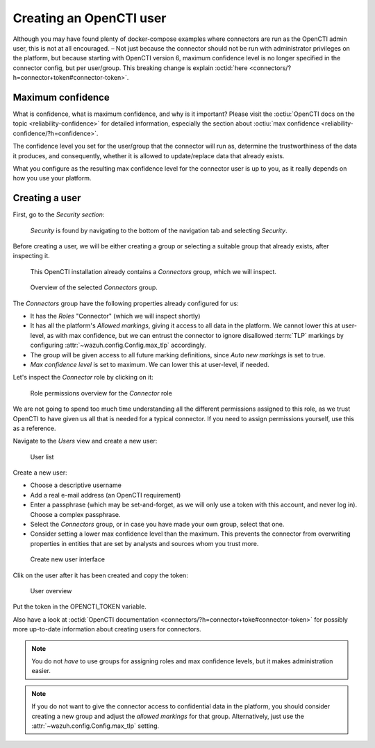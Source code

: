 .. _create-opencti-user:

Creating an OpenCTI user
========================

Although you may have found plenty of docker-compose examples where connectors
are run as the OpenCTI admin user, this is not at all encouraged. – Not just
because the connector should not be run with administrator privileges on the
platform, but because starting with OpenCTI version 6, maximum confidence level
is no longer specified in the connector config, but per user/group. This
breaking change is explain :octid:`here
<connectors/?h=connector+token#connector-token>`.

Maximum confidence
~~~~~~~~~~~~~~~~~~

What is confidence, what is maximum confidence, and why is it important? Please
visit the :octiu:`OpenCTI docs on the topic <reliability-confidence>` for
detailed information, especially the section about :octiu:`max confidence
<reliability-confidence/?h=confidence>`.

The confidence level you set for the user/group that the connector will run as,
determine the trustworthiness of the data it produces, and consequently,
whether it is allowed to update/replace data that already exists.

What you configure as the resulting max confidence level for the connector user
is up to you, as it really depends on how you use your platform.

Creating a user
~~~~~~~~~~~~~~~

First, go to the *Security section*:

.. figure:: images/cti_user_1.png
   
   *Security* is found by navigating to the bottom of the navigation tab and
   selecting *Security*.

Before creating a user, we will be either creating a group or selecting a
suitable group that already exists, after inspecting it.

.. figure:: images/cti_user_2.png
   
   This OpenCTI installation already contains a *Connectors* group, which we
   will inspect.

.. figure:: images/cti_user_3.png
   
   Overview of the selected *Connectors* group.

The *Connectors* group have the following properties already configured for us:

- It has the *Roles* "Connector" (which we will inspect shortly)
- It has all the platform's *Allowed markings*, giving it access to all data in
  the platform. We cannot lower this at user-level, as with max confidence, but
  we can entrust the connector to ignore disallowed :term:`TLP` markings by
  configuring :attr:`~wazuh.config.Config.max_tlp` accordingly.
- The group will be given access to all future marking definitions, since *Auto
  new markings* is set to true.
- *Max confidence level* is set to maximum. We can lower this at user-level, if
  needed.

Let's inspect the *Connector* role by clicking on it:

.. figure:: images/cti_user_4.png

   Role permissions overview for the *Connector* role

We are not going to spend too much time understanding all the different
permissions assigned to this role, as we trust OpenCTI to have given us all
that is needed for a typical connector. If you need to assign permissions
yourself, use this as a reference.

Navigate to the *Users* view and create a new user:

.. figure:: images/cti_user_5.png

   User list

Create a new user:

- Choose a descriptive username
- Add a real e-mail address (an OpenCTI requirement)
- Enter a passphrase (which may be set-and-forget, as we will only use a token
  with this account, and never log in). Choose a complex passphrase.
- Select the *Connectors* group, or in case you have made your own group,
  select that one.
- Consider setting a lower max confidence level than the maximum. This prevents
  the connector from overwriting properties in entities that are set by
  analysts and sources whom you trust more.

.. figure:: images/cti_user_6.png

   Create new user interface

Clik on the user after it has been created and copy the token:

.. figure:: images/cti_user_7.png

   User overview

Put the token in the OPENCTI_TOKEN variable.

Also have a look at :octid:`OpenCTI documentation
<connectors/?h=connector+toke#connector-token>` for possibly more up-to-date
information about creating users for connectors.

.. note::

      You do not *have* to use groups for assigning roles and max confidence
      levels, but it makes administration easier.

.. note::

      If you do not want to give the connector access to confidential data in
      the platform, you should consider creating a new group and adjust the
      *allowed markings* for that group. Alternatively, just use the
      :attr:`~wazuh.config.Config.max_tlp` setting.
